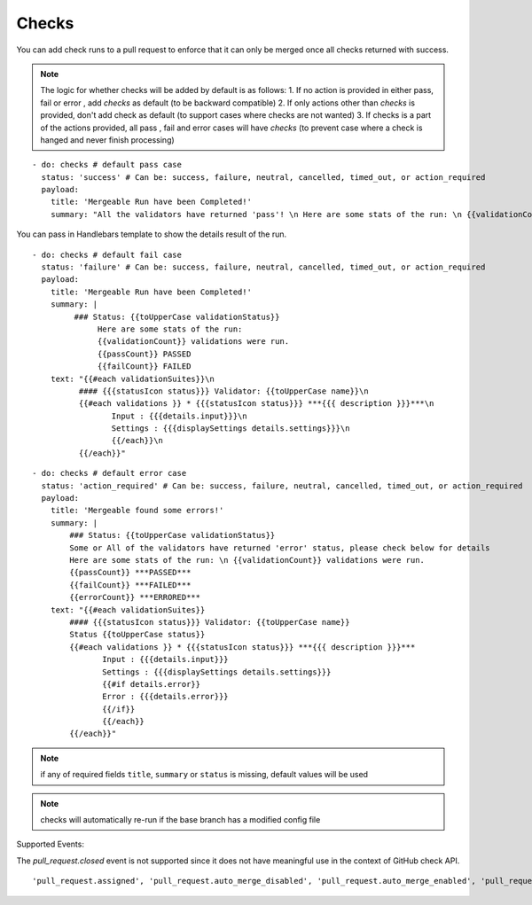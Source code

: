 Checks
^^^^^^^^

You can add check runs to a pull request to enforce that it can only be merged once all checks returned with success.

.. note::
    The logic for whether checks will be added by default is as follows:
    1. If no action is provided in either pass, fail or error , add `checks` as default (to be backward compatible)
    2. If only actions other than `checks` is provided, don't add check as default (to support cases where checks are not wanted)
    3. If checks is a part of the actions provided, all pass , fail and error cases will have `checks` (to prevent case where a check is hanged and never finish processing)

::

    - do: checks # default pass case
      status: 'success' # Can be: success, failure, neutral, cancelled, timed_out, or action_required
      payload:
        title: 'Mergeable Run have been Completed!'
        summary: "All the validators have returned 'pass'! \n Here are some stats of the run: \n {{validationCount}} validations were run"

You can pass in Handlebars template to show the details result of the run.

::

    - do: checks # default fail case
      status: 'failure' # Can be: success, failure, neutral, cancelled, timed_out, or action_required
      payload:
        title: 'Mergeable Run have been Completed!'
        summary: |
             ### Status: {{toUpperCase validationStatus}}
                  Here are some stats of the run:
                  {{validationCount}} validations were run.
                  {{passCount}} PASSED
                  {{failCount}} FAILED
        text: "{{#each validationSuites}}\n
              #### {{{statusIcon status}}} Validator: {{toUpperCase name}}\n
              {{#each validations }} * {{{statusIcon status}}} ***{{{ description }}}***\n
                     Input : {{{details.input}}}\n
                     Settings : {{{displaySettings details.settings}}}\n
                     {{/each}}\n
              {{/each}}"

::

    - do: checks # default error case
      status: 'action_required' # Can be: success, failure, neutral, cancelled, timed_out, or action_required
      payload:
        title: 'Mergeable found some errors!'
        summary: |
            ### Status: {{toUpperCase validationStatus}}
            Some or All of the validators have returned 'error' status, please check below for details
            Here are some stats of the run: \n {{validationCount}} validations were run.
            {{passCount}} ***PASSED***
            {{failCount}} ***FAILED***
            {{errorCount}} ***ERRORED***
        text: "{{#each validationSuites}}
            #### {{{statusIcon status}}} Validator: {{toUpperCase name}}
            Status {{toUpperCase status}}
            {{#each validations }} * {{{statusIcon status}}} ***{{{ description }}}***
                   Input : {{{details.input}}}
                   Settings : {{{displaySettings details.settings}}}
                   {{#if details.error}}
                   Error : {{{details.error}}}
                   {{/if}}
                   {{/each}}
            {{/each}}"

.. note::
    if any of required fields ``title``, ``summary`` or ``status`` is missing, default values will be used

.. note::
    checks will automatically re-run if the base branch has a modified config file

Supported Events:

The `pull_request.closed` event is not supported since it does not have meaningful use in the context of GitHub check API.

::

    'pull_request.assigned', 'pull_request.auto_merge_disabled', 'pull_request.auto_merge_enabled', 'pull_request.converted_to_draft', 'pull_request.demilestoned', 'pull_request.dequeued', 'pull_request.edited', 'pull_request.enqueued', 'pull_request.labeled', 'pull_request.locked', 'pull_request.milestoned', 'pull_request.opened', 'pull_request.push_synchronize', 'pull_request.ready_for_review', 'pull_request.reopened', 'pull_request.review_request_removed', 'pull_request.review_requested', 'pull_request.synchronize', 'pull_request.unassigned', 'pull_request.unlabeled', 'pull_request.unlocked', 'pull_request_review.dismissed', 'pull_request_review.edited', 'pull_request_review.submitted', 'issue_comment.*'
